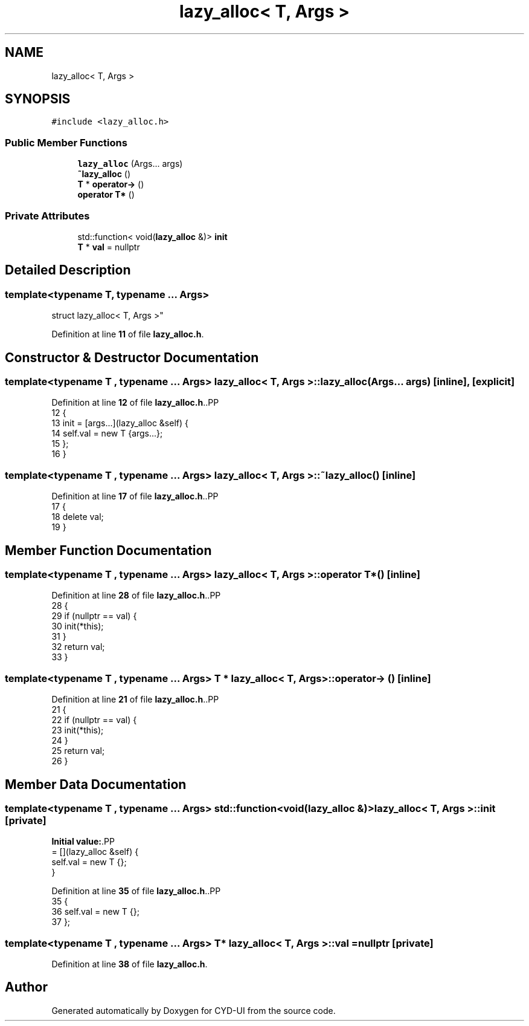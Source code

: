 .TH "lazy_alloc< T, Args >" 3 "CYD-UI" \" -*- nroff -*-
.ad l
.nh
.SH NAME
lazy_alloc< T, Args >
.SH SYNOPSIS
.br
.PP
.PP
\fC#include <lazy_alloc\&.h>\fP
.SS "Public Member Functions"

.in +1c
.ti -1c
.RI "\fBlazy_alloc\fP (Args\&.\&.\&. args)"
.br
.ti -1c
.RI "\fB~lazy_alloc\fP ()"
.br
.ti -1c
.RI "\fBT\fP * \fBoperator\->\fP ()"
.br
.ti -1c
.RI "\fBoperator T*\fP ()"
.br
.in -1c
.SS "Private Attributes"

.in +1c
.ti -1c
.RI "std::function< void(\fBlazy_alloc\fP &)> \fBinit\fP"
.br
.ti -1c
.RI "\fBT\fP * \fBval\fP = nullptr"
.br
.in -1c
.SH "Detailed Description"
.PP 

.SS "template<typename \fBT\fP, typename \&.\&.\&. Args>
.br
struct lazy_alloc< T, Args >"
.PP
Definition at line \fB11\fP of file \fBlazy_alloc\&.h\fP\&.
.SH "Constructor & Destructor Documentation"
.PP 
.SS "template<typename \fBT\fP , typename \&.\&.\&. Args> \fBlazy_alloc\fP< \fBT\fP, Args >\fB::lazy_alloc\fP (Args\&.\&.\&. args)\fC [inline]\fP, \fC [explicit]\fP"

.PP
Definition at line \fB12\fP of file \fBlazy_alloc\&.h\fP\&..PP
.nf
12                                     {
13     init = [args\&.\&.\&.](lazy_alloc &self) {
14       self\&.val = new T {args\&.\&.\&.};
15     };
16   }
.fi

.SS "template<typename \fBT\fP , typename \&.\&.\&. Args> \fBlazy_alloc\fP< \fBT\fP, Args >::~\fBlazy_alloc\fP ()\fC [inline]\fP"

.PP
Definition at line \fB17\fP of file \fBlazy_alloc\&.h\fP\&..PP
.nf
17                 {
18     delete val;
19   }
.fi

.SH "Member Function Documentation"
.PP 
.SS "template<typename \fBT\fP , typename \&.\&.\&. Args> \fBlazy_alloc\fP< \fBT\fP, Args >::operator \fBT\fP* ()\fC [inline]\fP"

.PP
Definition at line \fB28\fP of file \fBlazy_alloc\&.h\fP\&..PP
.nf
28                 {
29     if (nullptr == val) {
30       init(*this);
31     }
32     return val;
33   }
.fi

.SS "template<typename \fBT\fP , typename \&.\&.\&. Args> \fBT\fP * \fBlazy_alloc\fP< \fBT\fP, Args >::operator\-> ()\fC [inline]\fP"

.PP
Definition at line \fB21\fP of file \fBlazy_alloc\&.h\fP\&..PP
.nf
21                   {
22     if (nullptr == val) {
23       init(*this);
24     }
25     return val;
26   }
.fi

.SH "Member Data Documentation"
.PP 
.SS "template<typename \fBT\fP , typename \&.\&.\&. Args> std::function<void(\fBlazy_alloc\fP &)> \fBlazy_alloc\fP< \fBT\fP, Args >::init\fC [private]\fP"
\fBInitial value:\fP.PP
.nf
= [](lazy_alloc &self) {
    self\&.val = new T {};
  }
.fi

.PP
Definition at line \fB35\fP of file \fBlazy_alloc\&.h\fP\&..PP
.nf
35                                                               {
36     self\&.val = new T {};
37   };
.fi

.SS "template<typename \fBT\fP , typename \&.\&.\&. Args> \fBT\fP* \fBlazy_alloc\fP< \fBT\fP, Args >::val = nullptr\fC [private]\fP"

.PP
Definition at line \fB38\fP of file \fBlazy_alloc\&.h\fP\&.

.SH "Author"
.PP 
Generated automatically by Doxygen for CYD-UI from the source code\&.
